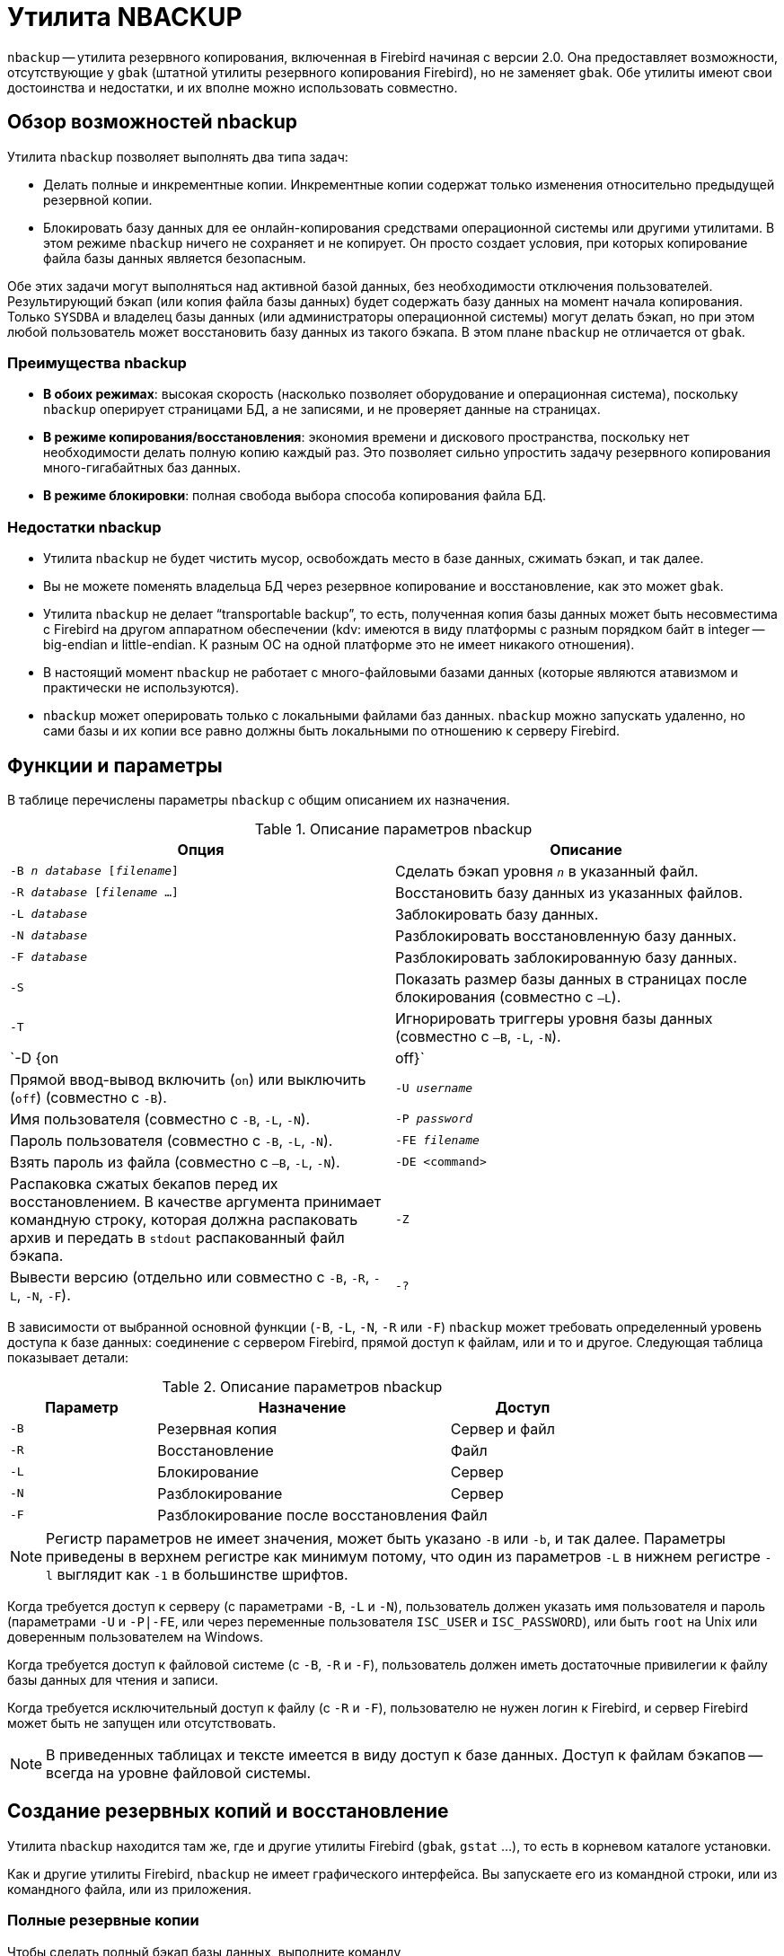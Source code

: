 [[fbadmgd-nbackup]]
= Утилита NBACKUP

(((NBACKUP))) `nbackup` -- утилита резервного копирования, включенная в Firebird начиная с версии 2.0. Она предоставляет возможности, отсутствующие у `gbak` (штатной утилиты резервного копирования Firebird), но не заменяет `gbak`. Обе утилиты имеют свои достоинства и недостатки, и их вполне можно использовать совместно.

[[fbadmgd-nbackup-common]]
== Обзор возможностей nbackup

Утилита `nbackup` позволяет выполнять два типа задач:

* Делать полные и инкрементные копии. Инкрементные копии содержат только изменения относительно предыдущей резервной копии.
* Блокировать базу данных для ее онлайн-копирования средствами операционной системы или другими утилитами. В этом режиме `nbackup` ничего не сохраняет и не копирует. Он просто создает условия, при которых копирование файла базы данных является безопасным.

Обе этих задачи могут выполняться над активной базой данных, без необходимости отключения пользователей. Результирующий бэкап (или копия файла базы данных) будет содержать базу данных на момент начала копирования. Только `SYSDBA` и владелец базы данных (или администраторы операционной системы) могут делать бэкап, но при этом любой пользователь может восстановить базу данных из такого бэкапа. В этом плане `nbackup` не отличается от `gbak`.

[[fbadmgd-nbackup-advantage]]
=== Преимущества nbackup

* *В обоих режимах*: высокая скорость (насколько позволяет оборудование и операционная система), поскольку `nbackup` оперирует страницами БД, а не записями, и не проверяет данные на страницах.

* *В режиме копирования/восстановления*: экономия времени и дискового пространства, поскольку нет необходимости делать полную копию каждый раз. Это позволяет сильно упростить задачу резервного копирования много-гигабайтных баз данных.

* *В режиме блокировки*: полная свобода выбора способа копирования файла БД.

[[fbadmgd-nbackup-limitations]]
=== Недостатки nbackup

* Утилита `nbackup` не будет чистить мусор, освобождать место в базе данных, сжимать бэкап, и так далее.
* Вы не можете поменять владельца БД через резервное копирование и восстановление, как это может `gbak`.
* Утилита `nbackup` не делает "`transportable backup`", то есть, полученная копия базы данных может быть несовместима с Firebird на другом аппаратном обеспечении (kdv: имеются в виду платформы с разным порядком байт в integer -- big-endian и little-endian. К разным ОС на одной платформе это не имеет никакого отношения).
* В настоящий момент `nbackup` не работает с много-файловыми базами данных (которые являются атавизмом и практически не используются).
* `nbackup` может оперировать только с локальными файлами баз данных. `nbackup` можно запускать удаленно, но сами базы и их копии все равно должны быть локальными по отношению к серверу Firebird.

[[fbadmgd-nbackup-params]]
== Функции и параметры

В таблице перечислены параметры `nbackup` с общим описанием их назначения.

.Описание параметров nbackup
[cols="<1,<1", options="header",stripes="none"]
|===
^|Опция
^|Описание

|`-B _n_ _database_ [_filename_]`
|Сделать бэкап уровня `_n_` в указанный файл.

|`-R _database_ [_filename_ ...]`
|Восстановить базу данных из указанных файлов.

|`-L _database_`
|Заблокировать базу данных.

|`-N _database_`
|Разблокировать восстановленную базу данных.

|`-F _database_`
|Разблокировать заблокированную базу данных.

|`-S`
|Показать размер базы данных в страницах после блокирования (совместно с `–L`).

|`-T`
|Игнорировать триггеры уровня базы данных (совместно с `–B`, `-L`, `-N`).

|`-D {on | off}`
|Прямой ввод-вывод включить (`on`) или выключить (`off`) (совместно с `-B`).

|`-U _username_`
|Имя пользователя (совместно с `-B`, `-L`, `-N`).

|`-P _password_`
|Пароль пользователя (совместно с `-B`, `-L`, `-N`).

|`-FE _filename_`
|Взять пароль из файла (совместно с `–B`, `-L`, `-N`).

|`-DE <command>`
|Распаковка сжатых бекапов перед их восстановлением. В качестве аргумента принимает командную строку, которая должна распаковать архив и передать в `stdout` распакованный файл бэкапа.

|`-Z`
|Вывести версию (отдельно или совместно с `-B`, `-R`, `-L`, `-N`, `-F`).

|`-?`
|Вывод справки по всем параметрам.

|===

В зависимости от выбранной основной функции (`-B`, `-L`, `-N`, `-R` или `-F`) `nbackup` может требовать определенный уровень доступа к базе данных: соединение с сервером Firebird, прямой доступ к файлам, или и то и другое. Следующая таблица показывает детали:

.Описание параметров nbackup
[cols="<1,<2,<1", options="header",stripes="none"]
|===
^|Параметр
^|Назначение
^|Доступ

|`-B`
|Резервная копия
|Сервер и файл

|`-R`
|Восстановление
|Файл

|`-L`
|Блокирование
|Сервер

|`-N`
|Разблокирование
|Сервер

|`-F`
|Разблокирование после восстановления
|Файл

|===

[NOTE]
====
Регистр параметров не имеет значения, может быть указано `-B` или `-b`, и так далее. Параметры приведены в верхнем регистре как минимум потому, что один из параметров `-L` в нижнем регистре `-l` выглядит как `-1` в большинстве шрифтов.
====

Когда требуется доступ к серверу (с параметрами `-B`, `-L` и `-N`), пользователь должен указать имя пользователя и пароль (параметрами `-U` и `-P|-FE`, или через переменные пользователя `ISC_USER` и `ISC_PASSWORD`), или быть `root` на Unix или доверенным пользователем на Windows.

Когда требуется доступ к файловой системе (с `-B`, `-R` и `-F`), пользователь должен иметь достаточные привилегии к файлу базы данных для чтения и записи.

Когда требуется исключительный доступ к файлу (с `-R` и `-F`), пользователю не нужен логин к Firebird, и сервер Firebird может быть не запущен или отсутствовать.

[NOTE]
====
В приведенных таблицах и тексте имеется в виду доступ к базе данных. Доступ к файлам бэкапов -- всегда на уровне файловой системы.
====

[[fbadmgd-nbackup-backup_and_restore]]
== Создание резервных копий и восстановление

Утилита `nbackup` находится там же, где и другие утилиты Firebird (`gbak`, `gstat` ...), то есть в корневом каталоге установки.

Как и другие утилиты Firebird, `nbackup` не имеет графического интерфейса. Вы запускаете его из командной строки, или из командного файла, или из приложения.

[[fbadmgd-nbackup-full-backup]]
=== Полные резервные копии

Чтобы сделать полный бэкап базы данных, выполните команду

[listing,subs="+quotes,attributes"]
----
nbackup -B 0 _database_ [_filename_] -U _user_ -P _password_
----

Например

[source,console]
----
nbackup -B 0 inventory.fdb inventory_2019-Aug-01.nbk
----

* Параметр `-B` означает "`backup`". Уровень бэкапа 0 производит полный бэкап, т.е. полную копию базы данных. Уровни бэкапа выше 0 используются для инкрементных бэкапов, которые описаны дальше.
* Вместо имени базы данных можно указать её псевдоним.
* Вместо имени файла бэкапа можно указать `stdout`. В этом случае вывод можно перенаправить, например, в архиватор.
* Параметры `-U` и `-P` можно не указывать при следующих условиях:
** Установлены корректные значения в переменных среды `ISC_USER` и `ISC_PASSWORD`, это `SYSDBA` или владелец БД и пароль;
** Вы вошли на Linux как `root`, это эквивалентно `SYSDBA`;
** На Windows: В `firebird.conf` (`databases.conf`) включена доверенная аутентификация (trusted authentification), и вы вошли в Windows с правами администратора, которому доступен файл базы данных. Для получения прав `SYSDBA` должен быть установлен `AUTO ADMIN MAPPING`.

[NOTE]
====
Для упрощения, в дальнейшем параметры `-U` и `-P` не указываются в примерах.
====

* Начиная с Firebird 2.5 вместо `-P _password_` можно указывать `-FE _filename_`. В этом случае `nbackup` прочитает пароль из указанного файла. В случае `-FE` пароль не указывается в командной строек, и это позволяет исключить доступ к паролю людей, которые могут посмотреть историю команд в командной строке (например, командой w на Unix или в скрипте).
// todo: link
* Параметр `-T` отключает триггеры базы данных. Подробнее см. раздел "<link xlink:href="#nbackup-nodbtriggers">Отключение триггеров БД</link>"".
* В Firebird 2.1.4 и выше возможно отключить кэширование БД файловой системой (включить прямой ввод-вывод) параметром `-D on` (или выключить прямой ввод-вывод `-D off`). Подробности см. далее в <link xlink:href="#nbackup-direct_io">соответствующем разделе</link>.
* Разные параметры (`-B`, `-U` и др.) могут быть указаны в любом порядке. Разумеется, за каждым параметром должен следовать его аргумент. В случае `-B` это три аргумента -- уровень бэкапа, имя базы данных, и имя файла бэкапа -- именно в таком порядке.
* Если параметр `-B` указан последним, вы можете не указывать имя файла бэкапа. В этом случае `nbackup` сам сгенерирует имя вида `database.fdb-0-20190807-2105.nbk`, где `0` -- это уровень, `20190807` -- дата, `2105` -- время. Но это может привести к ошибке, если бэкап одного и того же уровня делается два раза в одну и ту же минуту.

[IMPORTANT]
====
Не используйте `nbackup` на много-файловых базах данных. Это может привести к потере данных (неполный и поврежденный бэкап), при том что `nbackup` не выдаст сообщение об ошибке.
====
